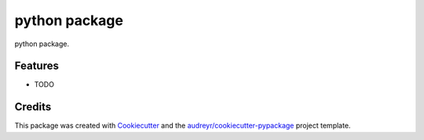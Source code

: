==============
python package
==============



.. image:: https://pyup.io/repos/github/wuyangpth/foobar/shield.svg
     :target: https://pyup.io/repos/github/wuyangpth/foobar/
     :alt: Updates


python package.



Features
--------

* TODO

Credits
---------

This package was created with Cookiecutter_ and the `audreyr/cookiecutter-pypackage`_ project template.

.. _Cookiecutter: https://github.com/audreyr/cookiecutter
.. _`audreyr/cookiecutter-pypackage`: https://github.com/audreyr/cookiecutter-pypackage

